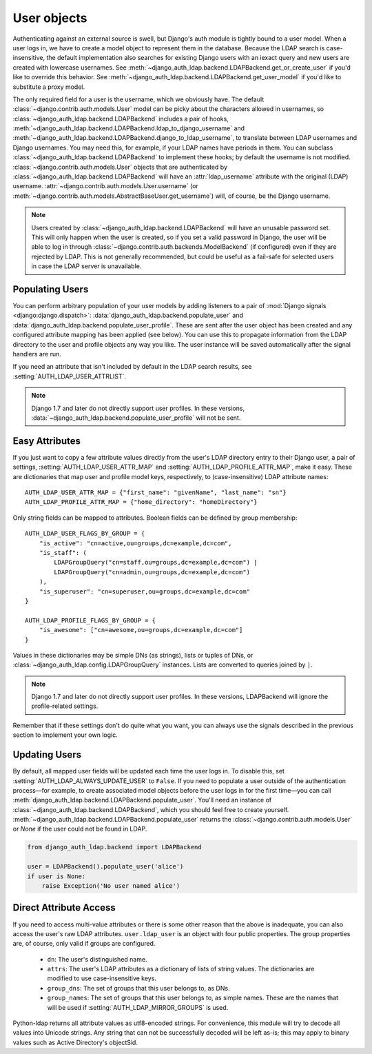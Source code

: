 User objects
============

Authenticating against an external source is swell, but Django's auth module is
tightly bound to a user model. When a user logs in, we have to create a model
object to represent them in the database. Because the LDAP search is
case-insensitive, the default implementation also searches for existing Django
users with an iexact query and new users are created with lowercase usernames.
See :meth:`~django_auth_ldap.backend.LDAPBackend.get_or_create_user` if you'd
like to override this behavior. See
:meth:`~django_auth_ldap.backend.LDAPBackend.get_user_model` if you'd like to
substitute a proxy model.

The only required field for a user is the username, which we obviously have. The
default :class:`~django.contrib.auth.models.User` model can be picky about the
characters allowed in usernames, so
:class:`~django_auth_ldap.backend.LDAPBackend` includes a pair of hooks,
:meth:`~django_auth_ldap.backend.LDAPBackend.ldap_to_django_username` and
:meth:`~django_auth_ldap.backend.LDAPBackend.django_to_ldap_username`, to
translate between LDAP usernames and Django usernames. You may need this, for
example, if your LDAP names have periods in them. You can subclass
:class:`~django_auth_ldap.backend.LDAPBackend` to implement these hooks; by
default the username is not modified. :class:`~django.contrib.auth.models.User`
objects that are authenticated by :class:`~django_auth_ldap.backend.LDAPBackend`
will have an :attr:`ldap_username` attribute with the original (LDAP) username.
:attr:`~django.contrib.auth.models.User.username` (or
:meth:`~django.contrib.auth.models.AbstractBaseUser.get_username`) will, of
course, be the Django username.

.. note::

    Users created by :class:`~django_auth_ldap.backend.LDAPBackend` will have an
    unusable password set. This will only happen when the user is created, so if
    you set a valid password in Django, the user will be able to log in through
    :class:`~django.contrib.auth.backends.ModelBackend` (if configured) even if
    they are rejected by LDAP. This is not generally recommended, but could be
    useful as a fail-safe for selected users in case the LDAP server is
    unavailable.


Populating Users
----------------

You can perform arbitrary population of your user models by adding listeners to
a pair of :mod:`Django signals <django:django.dispatch>`:
:data:`django_auth_ldap.backend.populate_user` and
:data:`django_auth_ldap.backend.populate_user_profile`. These are sent after the
user object has been created and any configured attribute mapping has been
applied (see below). You can use this to propagate information from the LDAP
directory to the user and profile objects any way you like. The user instance
will be saved automatically after the signal handlers are run.

If you need an attribute that isn't included by default in the LDAP search
results, see :setting:`AUTH_LDAP_USER_ATTRLIST`.

.. note::

    Django 1.7 and later do not directly support user profiles. In these
    versions, :data:`~django_auth_ldap.backend.populate_user_profile` will not
    be sent.


Easy Attributes
---------------

If you just want to copy a few attribute values directly from the user's LDAP
directory entry to their Django user, a pair of settings,
:setting:`AUTH_LDAP_USER_ATTR_MAP` and :setting:`AUTH_LDAP_PROFILE_ATTR_MAP`,
make it easy. These are dictionaries that map user and profile model keys,
respectively, to (case-insensitive) LDAP attribute names::

    AUTH_LDAP_USER_ATTR_MAP = {"first_name": "givenName", "last_name": "sn"}
    AUTH_LDAP_PROFILE_ATTR_MAP = {"home_directory": "homeDirectory"}

Only string fields can be mapped to attributes. Boolean fields can be defined by
group membership::

    AUTH_LDAP_USER_FLAGS_BY_GROUP = {
        "is_active": "cn=active,ou=groups,dc=example,dc=com",
        "is_staff": (
            LDAPGroupQuery("cn=staff,ou=groups,dc=example,dc=com") |
            LDAPGroupQuery("cn=admin,ou=groups,dc=example,dc=com")
        ),
        "is_superuser": "cn=superuser,ou=groups,dc=example,dc=com"
    }

    AUTH_LDAP_PROFILE_FLAGS_BY_GROUP = {
        "is_awesome": ["cn=awesome,ou=groups,dc=example,dc=com"]
    }

Values in these dictionaries may be simple DNs (as strings), lists or tuples of
DNs, or :class:`~django_auth_ldap.config.LDAPGroupQuery` instances. Lists are
converted to queries joined by ``|``.

.. note::

    Django 1.7 and later do not directly support user profiles. In these
    versions, LDAPBackend will ignore the profile-related settings.

Remember that if these settings don't do quite what you want, you can always use
the signals described in the previous section to implement your own logic.


Updating Users
--------------

By default, all mapped user fields will be updated each time the user logs in.
To disable this, set :setting:`AUTH_LDAP_ALWAYS_UPDATE_USER` to ``False``. If
you need to populate a user outside of the authentication process—for example,
to create associated model objects before the user logs in for the first
time—you can call :meth:`django_auth_ldap.backend.LDAPBackend.populate_user`.
You'll need an instance of :class:`~django_auth_ldap.backend.LDAPBackend`, which
you should feel free to create yourself.
:meth:`~django_auth_ldap.backend.LDAPBackend.populate_user` returns the
:class:`~django.contrib.auth.models.User` or `None` if the user could not be
found in LDAP.

.. code-block:: python

    from django_auth_ldap.backend import LDAPBackend

    user = LDAPBackend().populate_user('alice')
    if user is None:
        raise Exception('No user named alice')


Direct Attribute Access
-----------------------

If you need to access multi-value attributes or there is some other reason that
the above is inadequate, you can also access the user's raw LDAP attributes.
``user.ldap_user`` is an object with four public properties. The group
properties are, of course, only valid if groups are configured.

    * ``dn``: The user's distinguished name.
    * ``attrs``: The user's LDAP attributes as a dictionary of lists of string
      values. The dictionaries are modified to use case-insensitive keys.
    * ``group_dns``: The set of groups that this user belongs to, as DNs.
    * ``group_names``: The set of groups that this user belongs to, as simple
      names. These are the names that will be used if
      :setting:`AUTH_LDAP_MIRROR_GROUPS` is used.

Python-ldap returns all attribute values as utf8-encoded strings. For
convenience, this module will try to decode all values into Unicode strings. Any
string that can not be successfully decoded will be left as-is; this may apply
to binary values such as Active Directory's objectSid.
